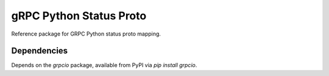 gRPC Python Status Proto
===========================

Reference package for GRPC Python status proto mapping.

Dependencies
------------

Depends on the `grpcio` package, available from PyPI via `pip install grpcio`.
